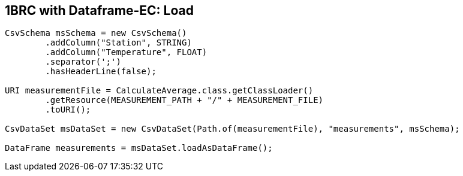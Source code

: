 [.text-center]
== 1BRC with Dataframe-EC: Load
[.text-left]

[source,java]
----
CsvSchema msSchema = new CsvSchema()
        .addColumn("Station", STRING)
        .addColumn("Temperature", FLOAT)
        .separator(';')
        .hasHeaderLine(false);

URI measurementFile = CalculateAverage.class.getClassLoader()
        .getResource(MEASUREMENT_PATH + "/" + MEASUREMENT_FILE)
        .toURI();

CsvDataSet msDataSet = new CsvDataSet(Path.of(measurementFile), "measurements", msSchema);

DataFrame measurements = msDataSet.loadAsDataFrame();
----
